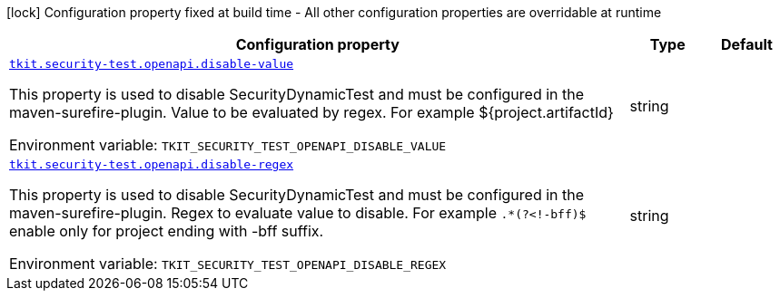 [.configuration-legend]
icon:lock[title=Fixed at build time] Configuration property fixed at build time - All other configuration properties are overridable at runtime
[.configuration-reference.searchable, cols="80,.^10,.^10"]
|===

h|[.header-title]##Configuration property##
h|Type
h|Default

a| [[tkit-quarkus-security-test_tkit-security-test-openapi-disable-value]] [.property-path]##link:#tkit-quarkus-security-test_tkit-security-test-openapi-disable-value[`tkit.security-test.openapi.disable-value`]##
ifdef::add-copy-button-to-config-props[]
config_property_copy_button:+++tkit.security-test.openapi.disable-value+++[]
endif::add-copy-button-to-config-props[]


[.description]
--
This property is used to disable SecurityDynamicTest and must be configured in the maven-surefire-plugin. Value to be evaluated by regex. For example $++{++project.artifactId++}++


ifdef::add-copy-button-to-env-var[]
Environment variable: env_var_with_copy_button:+++TKIT_SECURITY_TEST_OPENAPI_DISABLE_VALUE+++[]
endif::add-copy-button-to-env-var[]
ifndef::add-copy-button-to-env-var[]
Environment variable: `+++TKIT_SECURITY_TEST_OPENAPI_DISABLE_VALUE+++`
endif::add-copy-button-to-env-var[]
--
|string
|

a| [[tkit-quarkus-security-test_tkit-security-test-openapi-disable-regex]] [.property-path]##link:#tkit-quarkus-security-test_tkit-security-test-openapi-disable-regex[`tkit.security-test.openapi.disable-regex`]##
ifdef::add-copy-button-to-config-props[]
config_property_copy_button:+++tkit.security-test.openapi.disable-regex+++[]
endif::add-copy-button-to-config-props[]


[.description]
--
This property is used to disable SecurityDynamicTest and must be configured in the maven-surefire-plugin. Regex to evaluate value to disable. For example `.++*++(?<!-bff)$` enable only for project ending with -bff suffix.


ifdef::add-copy-button-to-env-var[]
Environment variable: env_var_with_copy_button:+++TKIT_SECURITY_TEST_OPENAPI_DISABLE_REGEX+++[]
endif::add-copy-button-to-env-var[]
ifndef::add-copy-button-to-env-var[]
Environment variable: `+++TKIT_SECURITY_TEST_OPENAPI_DISABLE_REGEX+++`
endif::add-copy-button-to-env-var[]
--
|string
|

|===

